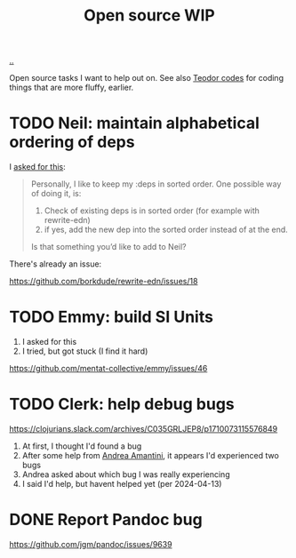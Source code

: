 :PROPERTIES:
:ID: 15db9c7a-a1d0-417a-80a9-1ef39128de59
:END:
#+TITLE: Open source WIP

[[file:..][..]]

Open source tasks I want to help out on.
See also [[id:abb67198-8b4a-4713-b705-31fb431cd177][Teodor codes]] for coding things that are more fluffy, earlier.

* TODO Neil: maintain alphabetical ordering of deps

I [[https://clojurians.slack.com/archives/C03KCV7TM6F/p1712056116950329][asked for this]]:

#+begin_quote
Personally, I like to keep my :deps in sorted order. One possible way of doing it, is:

1. Check of existing deps is in sorted order (for example with rewrite-edn)
2. if yes, add the new dep into the sorted order instead of at the end.

Is that something you’d like to add to Neil?
#+end_quote

There's already an issue:

https://github.com/borkdude/rewrite-edn/issues/18

* TODO Emmy: build SI Units

1. I asked for this
2. I tried, but got stuck (I find it hard)

https://github.com/mentat-collective/emmy/issues/46

* TODO Clerk: help debug bugs

https://clojurians.slack.com/archives/C035GRLJEP8/p1710073115576849

1. At first, I thought I'd found a bug
2. After some help from [[id:EC36679E-E0F0-4222-B40D-1F7FD53CC7D9][Andrea Amantini]], it appears I'd experienced two bugs
3. Andrea asked about which bug I was really experiencing
4. I said I'd help, but havent helped yet (per 2024-04-13)

* DONE Report Pandoc bug

https://github.com/jgm/pandoc/issues/9639
